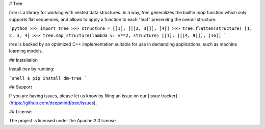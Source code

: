 # Tree

`tree` is a library for working with nested data structures. In a way, `tree`
generalizes the builtin `map` function which only supports flat sequences,
and allows to apply a function to each "leaf" preserving the overall
structure.

```python
>>> import tree
>>> structure = [[1], [[[2, 3]]], [4]]
>>> tree.flatten(structure)
[1, 2, 3, 4]
>>> tree.map_structure(lambda v: v**2, structure)
[[1], [[[4, 9]]], [16]]
```

`tree` is backed by an optimized C++ implementation suitable for use in
demanding applications, such as machine learning models.

## Installation

Install `tree` by running:

```shell
$ pip install dm-tree
```

## Support

If you are having issues, please let us know by filing an issue on our
[issue tracker](https://github.com/deepmind/tree/issues).

## License

The project is licensed under the Apache 2.0 license.



